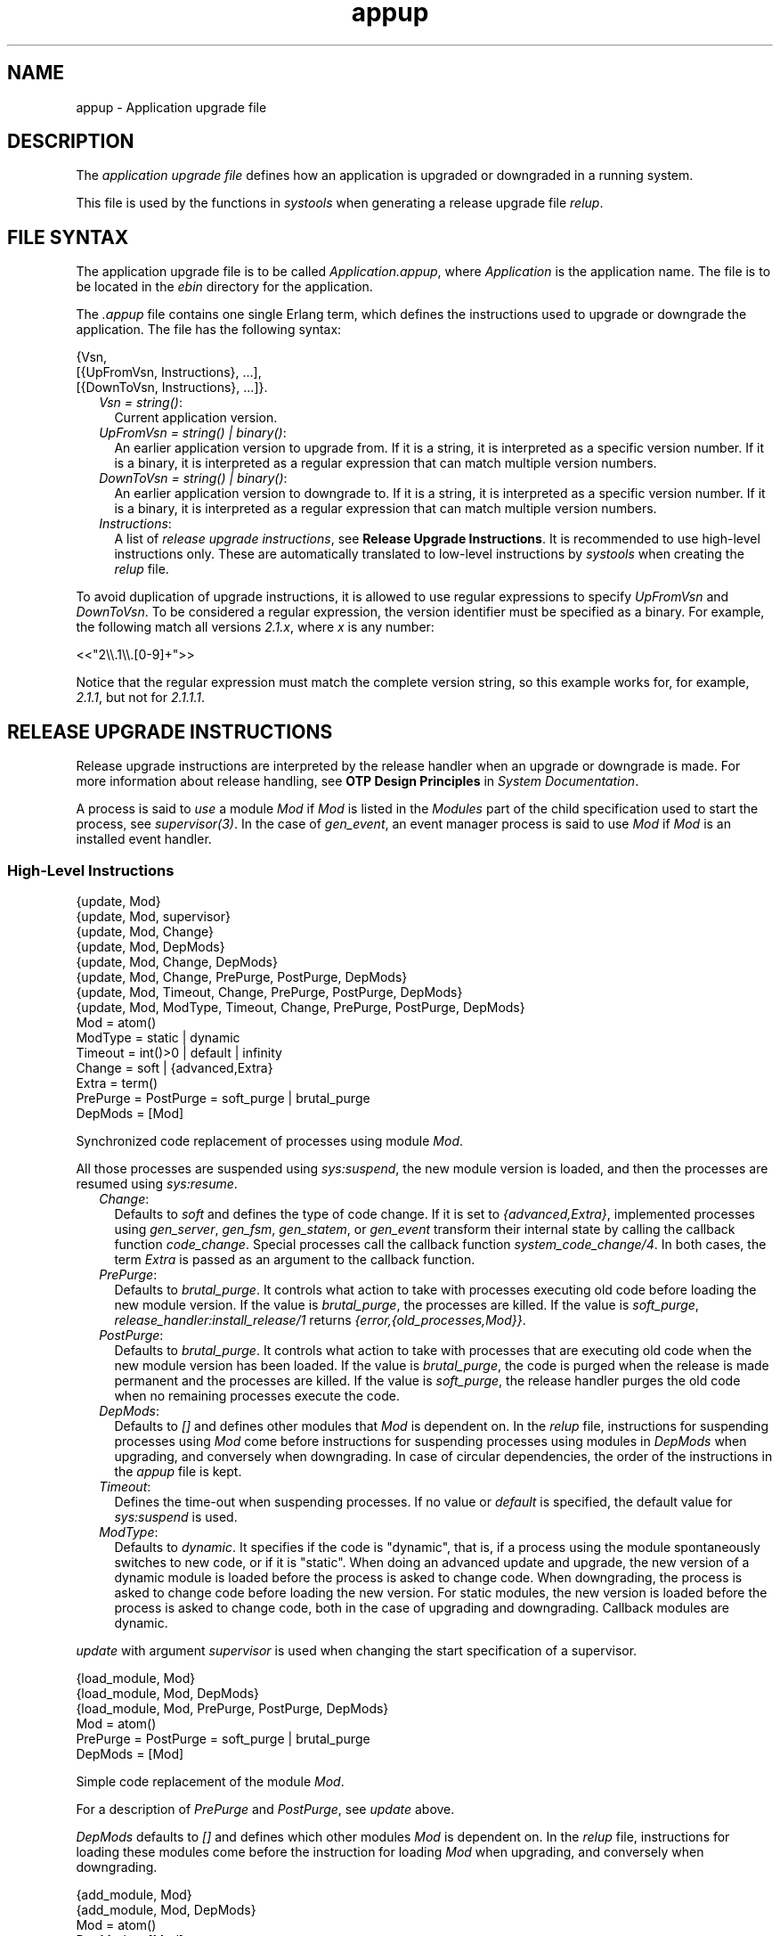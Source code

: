 .TH appup 5 "sasl 3.2" "Ericsson AB" "Files"
.SH NAME
appup \- Application upgrade file
.SH DESCRIPTION
.LP
The \fIapplication upgrade file\fR\& defines how an application is upgraded or downgraded in a running system\&.
.LP
This file is used by the functions in \fB\fIsystools\fR\&\fR\& when generating a release upgrade file \fIrelup\fR\&\&.
.SH "FILE SYNTAX"

.LP
The application upgrade file is to be called \fIApplication\&.appup\fR\&, where \fIApplication\fR\& is the application name\&. The file is to be located in the \fIebin\fR\& directory for the application\&.
.LP
The \fI\&.appup\fR\& file contains one single Erlang term, which defines the instructions used to upgrade or downgrade the application\&. The file has the following syntax:
.LP
.nf

{Vsn,
  [{UpFromVsn, Instructions}, ...],
  [{DownToVsn, Instructions}, ...]}.
.fi
.RS 2
.TP 2
.B
\fIVsn = string()\fR\&:
Current application version\&.
.TP 2
.B
\fIUpFromVsn = string() | binary()\fR\&:
An earlier application version to upgrade from\&. If it is a string, it is interpreted as a specific version number\&. If it is a binary, it is interpreted as a regular expression that can match multiple version numbers\&.
.TP 2
.B
\fIDownToVsn = string() | binary()\fR\&:
An earlier application version to downgrade to\&. If it is a string, it is interpreted as a specific version number\&. If it is a binary, it is interpreted as a regular expression that can match multiple version numbers\&.
.TP 2
.B
\fIInstructions\fR\&:
A list of \fIrelease upgrade instructions\fR\&, see \fBRelease Upgrade Instructions\fR\&\&. It is recommended to use high-level instructions only\&. These are automatically translated to low-level instructions by \fIsystools\fR\& when creating the \fIrelup\fR\& file\&.
.RE
.LP
To avoid duplication of upgrade instructions, it is allowed to use regular expressions to specify \fIUpFromVsn\fR\& and \fIDownToVsn\fR\&\&. To be considered a regular expression, the version identifier must be specified as a binary\&. For example, the following match all versions \fI2\&.1\&.x\fR\&, where \fIx\fR\& is any number:
.LP
.nf

<<"2\\\\.1\\\\.[0-9]+">>
.fi
.LP
Notice that the regular expression must match the complete version string, so this example works for, for example, \fI2\&.1\&.1\fR\&, but not for \fI2\&.1\&.1\&.1\fR\&\&.
.SH "RELEASE UPGRADE INSTRUCTIONS"

.LP
Release upgrade instructions are interpreted by the release handler when an upgrade or downgrade is made\&. For more information about release handling, see \fBOTP Design Principles\fR\& in \fISystem Documentation\fR\&\&.
.LP
A process is said to \fIuse\fR\& a module \fIMod\fR\& if \fIMod\fR\& is listed in the \fIModules\fR\& part of the child specification used to start the process, see \fB\fIsupervisor(3)\fR\&\fR\&\&. In the case of \fB\fIgen_event\fR\&\fR\&, an event manager process is said to use \fIMod\fR\& if \fIMod\fR\& is an installed event handler\&.
.SS "High-Level Instructions"

.LP
.nf

{update, Mod}
{update, Mod, supervisor}
{update, Mod, Change}
{update, Mod, DepMods}
{update, Mod, Change, DepMods}
{update, Mod, Change, PrePurge, PostPurge, DepMods}
{update, Mod, Timeout, Change, PrePurge, PostPurge, DepMods}
{update, Mod, ModType, Timeout, Change, PrePurge, PostPurge, DepMods}
  Mod = atom()
  ModType = static | dynamic
  Timeout = int()>0 | default | infinity
  Change = soft | {advanced,Extra}
    Extra = term()
  PrePurge = PostPurge = soft_purge | brutal_purge
  DepMods = [Mod]
.fi
.LP
Synchronized code replacement of processes using module \fIMod\fR\&\&.
.LP
All those processes are suspended using \fB\fIsys:suspend\fR\&\fR\&, the new module version is loaded, and then the processes are resumed using \fB\fIsys:resume\fR\&\fR\&\&.
.RS 2
.TP 2
.B
\fIChange\fR\&:
Defaults to \fIsoft\fR\& and defines the type of code change\&. If it is set to \fI{advanced,Extra}\fR\&, implemented processes using \fB\fIgen_server\fR\&\fR\&, \fB\fIgen_fsm\fR\&\fR\&, \fB\fIgen_statem\fR\&\fR\&, or \fB\fIgen_event\fR\&\fR\& transform their internal state by calling the callback function \fIcode_change\fR\&\&. Special processes call the callback function \fIsystem_code_change/4\fR\&\&. In both cases, the term \fIExtra\fR\& is passed as an argument to the callback function\&.
.TP 2
.B
\fIPrePurge\fR\&:
Defaults to \fIbrutal_purge\fR\&\&. It controls what action to take with processes executing old code before loading the new module version\&. If the value is \fIbrutal_purge\fR\&, the processes are killed\&. If the value is \fIsoft_purge\fR\&, \fB\fIrelease_handler:install_release/1\fR\&\fR\& returns \fI{error,{old_processes,Mod}}\fR\&\&.
.TP 2
.B
\fIPostPurge\fR\&:
Defaults to \fIbrutal_purge\fR\&\&. It controls what action to take with processes that are executing old code when the new module version has been loaded\&. If the value is \fIbrutal_purge\fR\&, the code is purged when the release is made permanent and the processes are killed\&. If the value is \fIsoft_purge\fR\&, the release handler purges the old code when no remaining processes execute the code\&.
.TP 2
.B
\fIDepMods\fR\&:
Defaults to \fI[]\fR\& and defines other modules that \fIMod\fR\& is dependent on\&. In the \fIrelup\fR\& file, instructions for suspending processes using \fIMod\fR\& come before instructions for suspending processes using modules in \fIDepMods\fR\& when upgrading, and conversely when downgrading\&. In case of circular dependencies, the order of the instructions in the \fIappup\fR\& file is kept\&.
.TP 2
.B
\fITimeout\fR\&:
Defines the time-out when suspending processes\&. If no value or \fIdefault\fR\& is specified, the default value for \fB\fIsys:suspend\fR\&\fR\& is used\&.
.TP 2
.B
\fIModType\fR\&:
Defaults to \fIdynamic\fR\&\&. It specifies if the code is "dynamic", that is, if a process using the module spontaneously switches to new code, or if it is "static"\&. When doing an advanced update and upgrade, the new version of a dynamic module is loaded before the process is asked to change code\&. When downgrading, the process is asked to change code before loading the new version\&. For static modules, the new version is loaded before the process is asked to change code, both in the case of upgrading and downgrading\&. Callback modules are dynamic\&.
.RE
.LP
\fIupdate\fR\& with argument \fIsupervisor\fR\& is used when changing the start specification of a supervisor\&.
.LP
.nf

{load_module, Mod}
{load_module, Mod, DepMods}
{load_module, Mod, PrePurge, PostPurge, DepMods}
  Mod = atom()
  PrePurge = PostPurge = soft_purge | brutal_purge
  DepMods = [Mod]
.fi
.LP
Simple code replacement of the module \fIMod\fR\&\&.
.LP
For a description of \fIPrePurge\fR\& and \fIPostPurge\fR\&, see \fIupdate\fR\& above\&.
.LP
\fIDepMods\fR\& defaults to \fI[]\fR\& and defines which other modules \fIMod\fR\& is dependent on\&. In the \fIrelup\fR\& file, instructions for loading these modules come before the instruction for loading \fIMod\fR\& when upgrading, and conversely when downgrading\&.
.LP
.nf

{add_module, Mod}
{add_module, Mod, DepMods}
  Mod = atom()
  DepMods = [Mod]
.fi
.LP
Loads a new module \fIMod\fR\&\&.
.LP
\fIDepMods\fR\& defaults to \fI[]\fR\& and defines which other modules \fIMod\fR\& is dependent on\&. In the \fIrelup\fR\& file, instructions related to these modules come before the instruction for loading \fIMod\fR\& when upgrading, and conversely when downgrading\&.
.LP
.nf

{delete_module, Mod}
{delete_module, Mod, DepMods}
  Mod = atom()
.fi
.LP
Deletes a module \fIMod\fR\& using the low-level instructions \fIremove\fR\& and \fIpurge\fR\&\&.
.LP
\fIDepMods\fR\& defaults to \fI[]\fR\& and defines which other modules \fIMod\fR\& is dependent on\&. In the \fIrelup\fR\& file, instructions related to these modules come before the instruction for removing \fIMod\fR\& when upgrading, and conversely when downgrading\&.
.LP
.nf

{add_application, Application}
{add_application, Application, Type}
  Application = atom()
  Type = permanent | transient | temporary | load | none
.fi
.LP
Adding an application means that the modules defined by the \fImodules\fR\& key in the \fI\&.app\fR\& file are loaded using \fIadd_module\fR\&\&.
.LP
\fIType\fR\& defaults to \fIpermanent\fR\& and specifies the start type of the application\&. If \fIType = permanent | transient | temporary\fR\&, the application is loaded and started in the corresponding way, see \fB\fIapplication(3)\fR\&\fR\&\&. If \fIType = load\fR\&, the application is only loaded\&. If \fIType = none\fR\&, the application is not loaded and not started, although the code for its modules is loaded\&.
.LP
.nf

{remove_application, Application}
  Application = atom()
.fi
.LP
Removing an application means that the application is stopped, the modules are unloaded using \fIdelete_module\fR\&, and then the application specification is unloaded from the application controller\&.
.LP
.nf

{restart_application, Application}
  Application = atom()
.fi
.LP
Restarting an application means that the application is stopped and then started again, similar to using the instructions \fIremove_application\fR\& and \fIadd_application\fR\& in sequence\&. Note that, even if the application has been started before the release upgrade is performed, \fIrestart_application\fR\& may only \fIload\fR\& it rather than \fIstart\fR\& it, depending on the application\&'s \fIstart type\fR\&: If \fIType = load\fR\&, the application is only loaded\&. If \fIType = none\fR\&, the application is not loaded and not started, although the code for its modules is loaded\&.
.SS "Low-Level Instructions"

.LP
.nf

{load_object_code, {App, Vsn, [Mod]}}
  App = Mod = atom()
  Vsn = string()
.fi
.LP
Reads each \fIMod\fR\& from directory \fIApp-Vsn/ebin\fR\& as a binary\&. It does not load the modules\&. The instruction is to be placed first in the script to read all new code from the file to make the suspend-load-resume cycle less time-consuming\&.
.LP
.nf

point_of_no_return
.fi
.LP
If a crash occurs after this instruction, the system cannot recover and is restarted from the old release version\&. The instruction must only occur once in a script\&. It is to be placed after all \fIload_object_code\fR\& instructions\&.
.LP
.nf

{load, {Mod, PrePurge, PostPurge}}
  Mod = atom()
  PrePurge = PostPurge = soft_purge | brutal_purge
.fi
.LP
Before this instruction occurs, \fIMod\fR\& must have been loaded using \fIload_object_code\fR\&\&. This instruction loads the module\&. \fIPrePurge\fR\& is ignored\&. For a description of \fIPostPurge\fR\&, see the high-level instruction \fIupdate\fR\& earlier\&.
.LP
.nf

{remove, {Mod, PrePurge, PostPurge}}
  Mod = atom()
  PrePurge = PostPurge = soft_purge | brutal_purge
.fi
.LP
Makes the current version of \fIMod\fR\& old\&. \fIPrePurge\fR\& is ignored\&. For a description of \fIPostPurge\fR\&, see the high-level instruction \fIupdate\fR\& earlier\&.
.LP
.nf

{purge, [Mod]}
  Mod = atom()
.fi
.LP
Purges each module \fIMod\fR\&, that is, removes the old code\&. Notice that any process executing purged code is killed\&.
.LP
.nf

{suspend, [Mod | {Mod, Timeout}]}
  Mod = atom()
  Timeout = int()>0 | default | infinity
.fi
.LP
Tries to suspend all processes using a module \fIMod\fR\&\&. If a process does not respond, it is ignored\&. This can cause the process to die, either because it crashes when it spontaneously switches to new code, or as a result of a purge operation\&. If no \fITimeout\fR\& is specified or \fIdefault\fR\& is specified, the default value for \fB\fIsys:suspend\fR\&\fR\& is used\&.
.LP
.nf

{resume, [Mod]}
  Mod = atom()
.fi
.LP
Resumes all suspended processes using a module \fIMod\fR\&\&.
.LP
.nf

{code_change, [{Mod, Extra}]}
{code_change, Mode, [{Mod, Extra}]}
  Mod = atom()
  Mode = up | down
  Extra = term()
.fi
.LP
\fIMode\fR\& defaults to \fIup\fR\& and specifies if it is an upgrade or downgrade\&. This instruction sends a \fIcode_change\fR\& system message to all processes using a module \fIMod\fR\& by calling function \fB\fIsys:change_code\fR\&\fR\&, passing term \fIExtra\fR\& as argument\&.
.LP
.nf

{stop, [Mod]}
  Mod = atom()
.fi
.LP
Stops all processes using a module \fIMod\fR\& by calling \fB\fIsupervisor:terminate_child/2\fR\&\fR\&\&. This instruction is useful when the simplest way to change code is to stop and restart the processes that run the code\&.
.LP
.nf

{start, [Mod]}
  Mod = atom()
.fi
.LP
Starts all stopped processes using a module \fIMod\fR\& by calling \fB\fIsupervisor:restart_child/2\fR\&\fR\&\&.
.LP
.nf

{sync_nodes, Id, [Node]}
{sync_nodes, Id, {M, F, A}}
  Id = term()
  Node = node()
  M = F = atom()
  A = [term()]
.fi
.LP
\fIapply(M, F, A)\fR\& must return a list of nodes\&.
.LP
This instruction synchronizes the release installation with other nodes\&. Each \fINode\fR\& must evaluate this command with the same \fIId\fR\&\&. The local node waits for all other nodes to evaluate the instruction before execution continues\&. If a node goes down, it is considered to be an unrecoverable error, and the local node is restarted from the old release\&. There is no time-out for this instruction, which means that it can hang forever\&.
.LP
.nf

{apply, {M, F, A}}
  M = F = atom()
  A = [term()]
.fi
.LP
Evaluates \fIapply(M, F, A)\fR\&\&.
.LP
If the instruction appears before instruction \fIpoint_of_no_return\fR\&, a failure is caught\&. \fB\fIrelease_handler:install_release/1\fR\&\fR\& then returns \fI{error,{\&'EXIT\&',Reason}}\fR\&, unless \fI{error,Error}\fR\& is thrown or returned\&. Then it returns \fI{error,Error}\fR\&\&.
.LP
If the instruction appears after instruction \fIpoint_of_no_return\fR\& and the function call fails, the system is restarted\&.
.LP
.nf

restart_new_emulator
.fi
.LP
This instruction is used when the application ERTS, Kernel, STDLIB, or SASL is upgraded\&. It shuts down the current emulator and starts a new one\&. All processes are terminated gracefully, and the new version of ERTS, Kernel, STDLIB, and SASL are used when the emulator restarts\&. Only one \fIrestart_new_emulator\fR\& instruction is allowed in the \fIrelup\fR\& file, and it must be placed first\&. \fB\fIsystools:make_relup/3,4\fR\&\fR\& ensures this when the \fIrelup\fR\& file is generated\&. The rest of the instructions in the \fIrelup\fR\& file is executed after the restart as a part of the boot script\&.
.LP
An info report is written when the upgrade is completed\&. To programmatically determine if the upgrade is complete, call \fB\fIrelease_handler:which_releases/0,1\fR\&\fR\& and check if the expected release has status \fIcurrent\fR\&\&.
.LP
The new release must still be made permanent after the upgrade is completed, otherwise the old emulator is started if there is an emulator restart\&.
.LP

.RS -4
.B
Warning:
.RE
As stated earlier, instruction \fIrestart_new_emulator\fR\& causes the emulator to be restarted with new versions of ERTS>, Kernel, STDLIB, and SASL\&. However, all other applications do at startup run their old versions in this new emulator\&. This is usually no problem, but every now and then incompatible changes occur to the core applications, which can cause trouble in this setting\&. Such incompatible changes (when functions are removed) are normally preceded by a deprecation over two major releases\&. To ensure that your application is not crashed by an incompatible change, always remove any call to deprecated functions as soon as possible\&.

.LP
.nf

restart_emulator
.fi
.LP
This instruction is similar to \fIrestart_new_emulator\fR\&, except it must be placed at the end of the \fIrelup\fR\& file\&. It is not related to an upgrade of the emulator or the core applications, but can be used by any application when a complete reboot of the system is required\&.
.LP
When generating the \fIrelup\fR\& file, \fB\fIsystools:make_relup/3,4\fR\&\fR\& ensures that there is only one \fIrestart_emulator\fR\& instruction and that it is the last instruction in the \fIrelup\fR\& file\&.
.SH "SEE ALSO"

.LP
\fB\fIrelease_handler(3)\fR\&\fR\&, \fB\fIrelup(4)\fR\&\fR\&, \fB\fIsupervisor(3)\fR\&\fR\&, \fB\fIsystools(3)\fR\&\fR\&